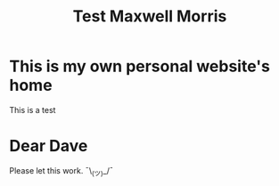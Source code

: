 #+TITLE: Test Maxwell Morris

* This is my own personal website's home
This is a test

* Dear Dave
Please let this work. ¯\_(ツ)_/¯
